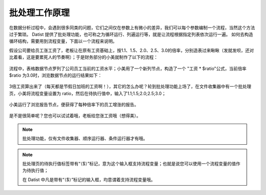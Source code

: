 ﻿
批处理工作原理
====================================
在数据分析过程中，会遇到很多同类的问题，它们之间仅在参数上有微小的差异，我们可以每个参数编制一个流程，当然这个方法过于繁琐。
Datist 提供了批处理功能，也可称之为循环运行、列遍运行等，就是让流程根据指定列表依次运行一遍。
如何去构造循环结构，需要用到流程变量，下面以一个流程来说明。

假设公司要给员工涨工资了，老板让在原有工资基础上，按1.1、1.5、2.0、2.5、3.0的倍率，分别造表过来瞅瞅（发就发呗，还对比着看，这是要累死人的节奏啊）；于是财务部分的小美就制作了以下的流程：

.. figure:: images/foreach1.png
     :align: center
     :figwidth: 100% 
     :name: plate 	

流程中，表格数据节点罗列了公司员工当前的工资水平；小美用了一个新列节点，构造了一个 "工资 * $ratio"公式，当前倍率 $ratio 为3.0时，浏览数据节点的运行结果如下：
	 
.. figure:: images/foreach4.png
     :align: center
     :figwidth: 100% 
     :name: plate 	

3倍工资算出来了（每天都是节假日加班的工资啊！），其它的怎么办呢？轮到批处理功能上场了，在文件收集器中有一个批处理页，小美将流程变量设置为 ratio，然后在待执行值中，输入了1.1;1.5;2.0;2.5;3.0；
	 
.. figure:: images/foreach2.png
     :align: center
     :figwidth: 100% 
     :name: plate 	
	 
小美运行了浏览报告节点，便获得了每种倍率下的员工增涨的报告。
	 
.. figure:: images/foreach3.png
     :align: center
     :figwidth: 100% 
     :name: plate

是不是很简单呢？您也可以试试着哦，老板给您涨工资哦（想得美）。	 

.. note::
   
   批处理功能，仅有文件收集器、顺序运行器、条件运行器才有哦。
   
.. note::   
   
   批处理页的待执行值标签带有“（$）”标记，意为这个输入框支持流程变量；也就是说您可以使用一个流程变量的值作为待执行值；
   
   在 Datist 中凡是带有“（$）”标记的输入框，均意谓着支持流程变量哦。
   